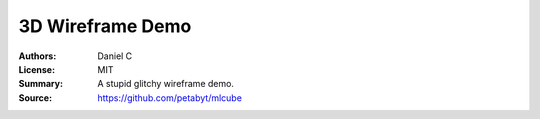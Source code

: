 3D Wireframe Demo
==================

:Authors: Daniel C
:License: MIT
:Summary: A stupid glitchy wireframe demo.
:Source: https://github.com/petabyt/mlcube
